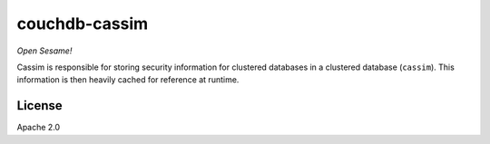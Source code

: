 ==============
couchdb-cassim
==============

*Open Sesame!*

Cassim is responsible for storing security information for clustered databases 
in a clustered database (``cassim``). This information is then heavily cached 
for reference at runtime.


License
=======

Apache 2.0
